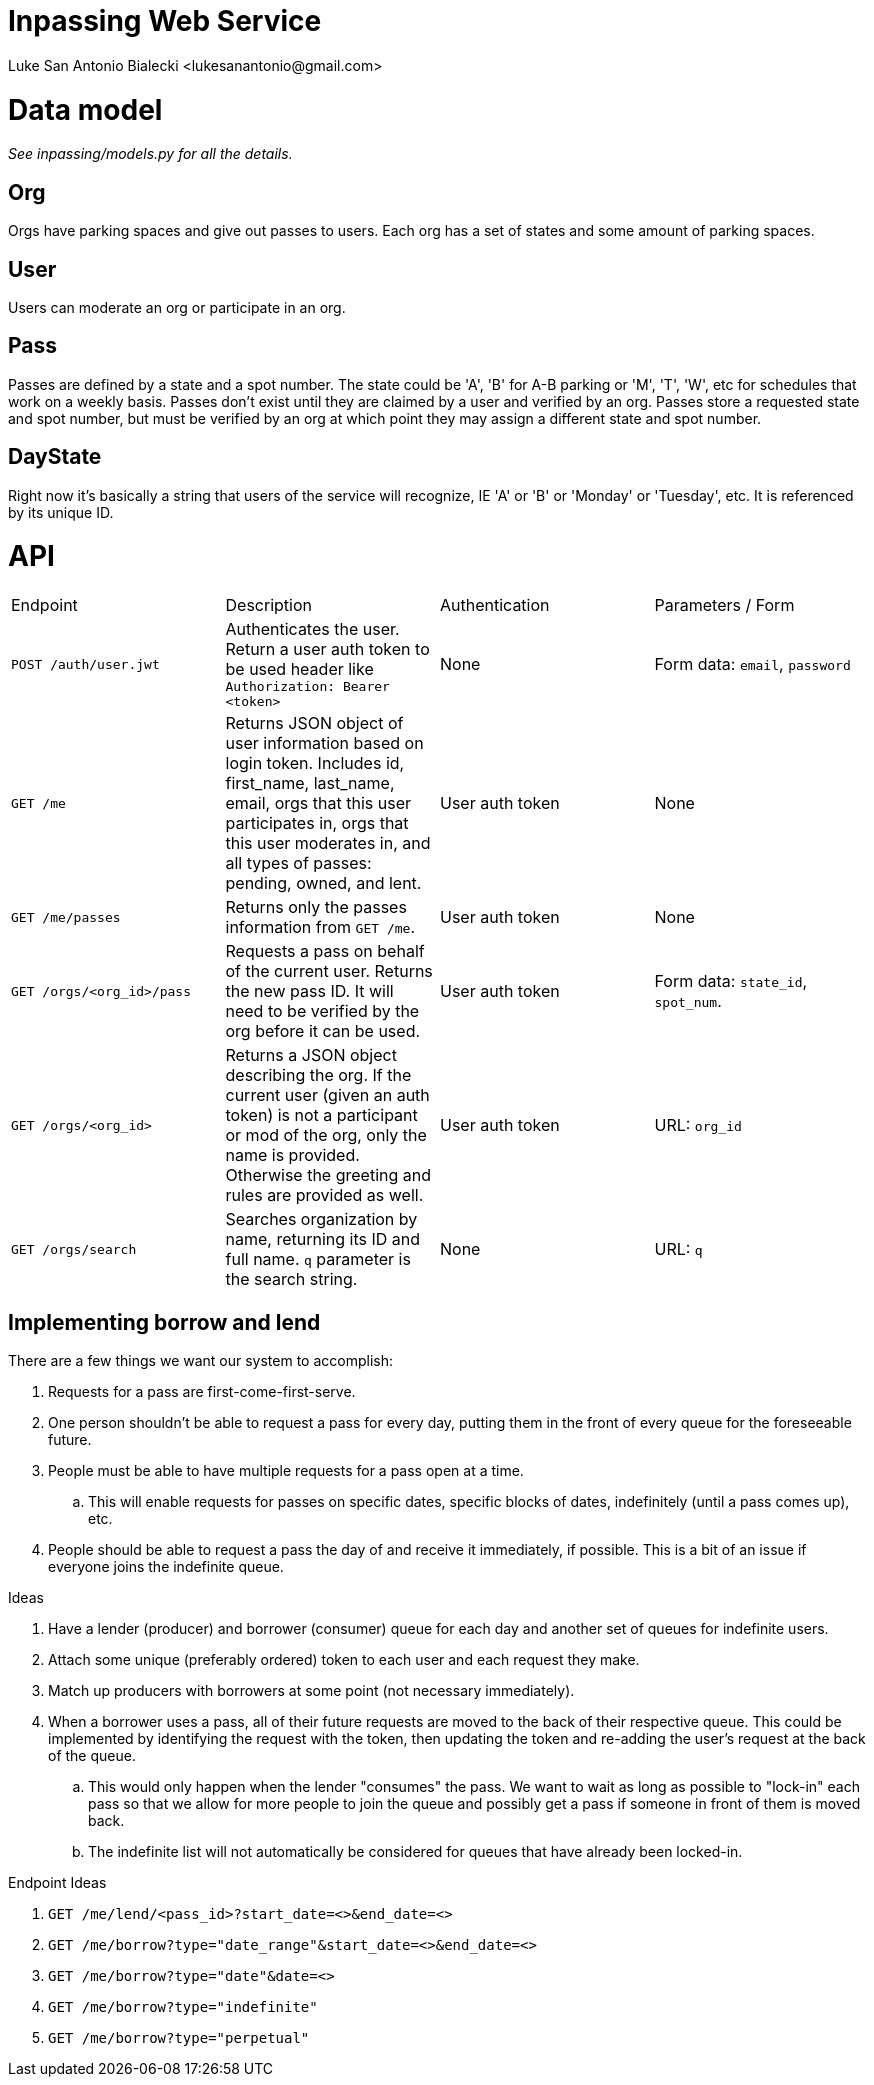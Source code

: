 = Inpassing Web Service
Luke San Antonio Bialecki <lukesanantonio@gmail.com>

= Data model

_See inpassing/models.py for all the details._

== Org
Orgs have parking spaces and give out passes to users. Each org has a set of
states and some amount of parking spaces.

== User
Users can moderate an org or participate in an org.

== Pass
Passes are defined by a state and a spot number. The state could be 'A', 'B' for
A-B parking or 'M', 'T', 'W', etc for schedules that work on a weekly basis.
Passes don't exist until they are claimed by a user and verified by an org.
Passes store a requested state and spot number, but must be verified by an org
at which point they may assign a different state and spot number.

== DayState
Right now it's basically a string that users of the service will recognize, IE
'A' or 'B' or 'Monday' or 'Tuesday', etc. It is referenced by its unique ID.


= API

|===
| Endpoint | Description | Authentication | Parameters / Form
| `POST /auth/user.jwt`
| Authenticates the user. Return a user auth token to be used header like
  `Authorization: Bearer <token>`
| None
| Form data: `email`, `password`
| `GET /me`
| Returns JSON object of user information based on login token. Includes id,
  first_name, last_name, email, orgs that this user participates in, orgs that
  this user moderates in, and all types of passes: pending, owned, and lent.
| User auth token
| None
| `GET /me/passes`
| Returns only the passes information from `GET /me`.
| User auth token
| None
| `GET /orgs/<org_id>/pass`
| Requests a pass on behalf of the current user. Returns the new pass ID. It
  will need to be verified by the org before it can be used.
| User auth token
| Form data: `state_id`, `spot_num`.
| `GET /orgs/<org_id>`
| Returns a JSON object describing the org. If the current user (given an auth
  token) is not a participant or mod of the org, only the name is provided.
  Otherwise the greeting and rules are provided as well.
| User auth token
| URL: `org_id`
| `GET /orgs/search`
| Searches organization by name, returning its ID and full name. `q` parameter
  is the search string.
| None
| URL: `q`
|===

== Implementing borrow and lend

There are a few things we want our system to accomplish:

. Requests for a pass are first-come-first-serve.
. One person shouldn't be able to request a pass for every day, putting them in
the front of every queue for the foreseeable future.
. People must be able to have multiple requests for a pass open at a time.
.. This will enable requests for passes on specific dates, specific blocks of
dates, indefinitely (until a pass comes up), etc.
. People should be able to request a pass the day of and receive it immediately,
if possible. This is a bit of an issue if everyone joins the indefinite queue.

.Ideas
. Have a lender (producer) and borrower (consumer) queue for each day and
another set of queues for indefinite users.
. Attach some unique (preferably ordered) token to each user and each request
they make.
. Match up producers with borrowers at some point (not necessary immediately).
. When a borrower uses a pass, all of their future requests are moved to the
back of their respective queue. This could be implemented by identifying the
request with the token, then updating the token and re-adding the user's request
at the back of the queue.
.. This would only happen when the lender "consumes" the pass. We want to wait
as long as possible to "lock-in" each pass so that we allow for more people to
join the queue and possibly get a pass if someone in front of them is moved back.
.. The indefinite list will not automatically be considered for queues that have
already been locked-in.

.Endpoint Ideas
. `GET /me/lend/<pass_id>?start_date=<>&end_date=<>`
. `GET /me/borrow?type="date_range"&start_date=<>&end_date=<>`
. `GET /me/borrow?type="date"&date=<>`
. `GET /me/borrow?type="indefinite"`
. `GET /me/borrow?type="perpetual"`
